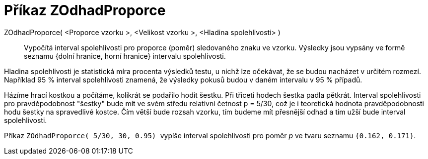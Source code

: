 = Příkaz ZOdhadProporce
:page-en: commands/ZProportionEstimate
ifdef::env-github[:imagesdir: /cs/modules/ROOT/assets/images]

ZOdhadProporce( <Proporce vzorku >, <Velikost vzorku >, <Hladina spolehlivosti> )::
  Vypočítá interval spolehlivosti pro proporce (poměr) sledovaného znaku ve vzorku.
  Výsledky jsou vypsány ve formě seznamu {dolní hranice, horní hranice} intervalu spolehlivosti.

Hladina spolehlivosti je statistická míra procenta výsledků testu, u nichž lze 
  očekávat, že se budou nacházet v určitém rozmezí. Například 95 % interval spolehlivosti znamená, že výsledky pokusů budou v daném intervalu v 95 % případů.

[EXAMPLE]
====

Házíme hrací kostkou a počítáme, kolikrát se podařilo hodit šestku. Při třiceti hodech šestka padla pětkrát. Interval spolehlivosti pro pravděpodobnost "šestky" bude mít
ve svém středu relativní četnost p = 5/30, což je i teoretická hodnota pravděpodobnosti hodu šestky na spravedlivé kostce. Čím větší bude rozsah vzorku, tím budeme mít 
přesnější odhad a tím užší bude interval spolehlivosti.

Příkaz 
`++ ZOdhadProporce( 5/30, 30, 0.95) ++` vypíše interval spolehlivosti pro poměr _p_ 
ve tvaru seznamu `++{0.162, 0.171}++`.

====
